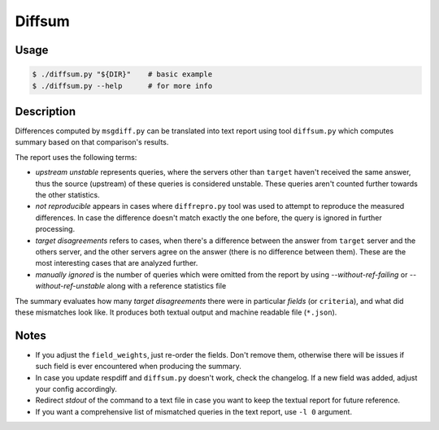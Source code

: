 Diffsum
=======

Usage
-----

.. code-block:: console

   $ ./diffsum.py "${DIR}"    # basic example
   $ ./diffsum.py --help      # for more info


Description
-----------

Differences computed by ``msgdiff.py`` can be translated into text report using
tool ``diffsum.py`` which computes summary based on that comparison's results.

The report uses the following terms:

- *upstream unstable* represents queries, where the servers other than
  ``target`` haven't received the same answer, thus the source (upstream) of
  these queries is considered unstable. These queries aren't counted further
  towards the other statistics.
- *not reproducible* appears in cases where ``diffrepro.py`` tool was used
  to attempt to reproduce the measured differences. In case the difference
  doesn't match exactly the one before, the query is ignored in further
  processing.
- *target disagreements* refers to cases, when there's a difference
  between the answer from ``target`` server and the others server, and the
  other servers agree on the answer (there is no difference between them).
  These are the most interesting cases that are analyzed further.
- *manually ignored* is the number of queries which were omitted from the
  report by using `--without-ref-failing` or `--without-ref-unstable` along
  with a reference statistics file

The summary evaluates how many *target disagreements* there were in particular
*fields* (or ``criteria``), and what did these mismatches look like. It produces
both textual output and machine readable file (``*.json``).


Notes
-----

* If you adjust the ``field_weights``, just re-order the fields. Don't remove
  them, otherwise there will be issues if such field is ever encountered when
  producing the summary.
* In case you update respdiff and ``diffsum.py`` doesn't work, check the
  changelog. If a new field was added, adjust your config accordingly.
* Redirect *stdout* of the command to a text file in case you want to keep the
  textual report for future reference.
* If you want a comprehensive list of mismatched queries in the text report,
  use ``-l 0`` argument.

